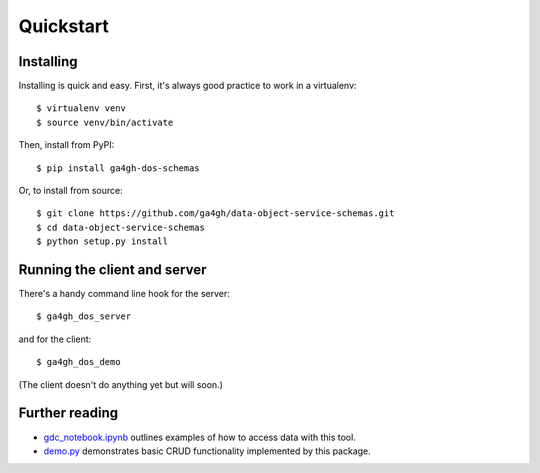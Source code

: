 .. highlight:: console

Quickstart
==========

Installing
----------

Installing is quick and easy. First, it's always good practice to
work in a virtualenv::

    $ virtualenv venv
    $ source venv/bin/activate

Then, install from PyPI::

    $ pip install ga4gh-dos-schemas

Or, to install from source::

    $ git clone https://github.com/ga4gh/data-object-service-schemas.git
    $ cd data-object-service-schemas
    $ python setup.py install

Running the client and server
-----------------------------

There's a handy command line hook for the server::

    $ ga4gh_dos_server

and for the client::

    $ ga4gh_dos_demo

(The client doesn't do anything yet but will soon.)

Further reading
---------------

* `gdc_notebook.ipynb <https://github.com/ga4gh/data-object-service-schemas/blob/master/python/examples/gdc_notebook.ipynb>`_
  outlines examples of how to access data with this tool.
* `demo.py <https://github.com/ga4gh/data-object-service-schemas/blob/master/python/examples/gdc_dos.py>`_
  demonstrates basic CRUD functionality implemented by this package.
